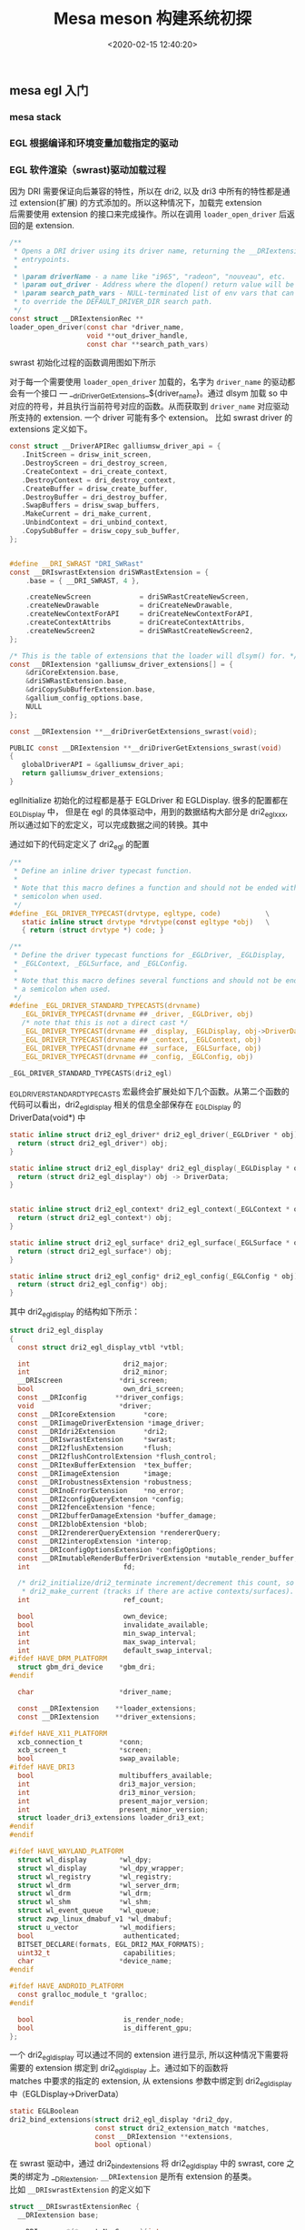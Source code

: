 #+TITLE:  Mesa meson 构建系统初探
#+AUTHOR: 孙建康（rising.lambda）
#+EMAIL:  rising.lambda@gmail.com
#+DATE: <2020-02-15 12:40:20>
#+LAYOUT: post
#+EXCERPT:  meson 是一个新的构建工具。meson 提供一套新的 DSL 用来描述我们的项目结构，从而能达到简化我们构建脚本的目的。
#+DESCRIPTION: meson 是一个新的构建工具。meson 提供一套新的 DSL 用来描述我们的项目结构，从而能达到简化我们构建脚本的目的。
#+TAGS: OpenGL graphics mesa
#+CATEGORIES: OpenGL mesa

#+PROPERTY:    header-args        :comments org
#+PROPERTY:    header-args        :mkdirp yes
#+OPTIONS:     num:nil toc:nil todo:nil tasks:nil tags:nil \n:t
#+OPTIONS:     skip:nil author:nil email:nil creator:nil timestamp:nil
#+INFOJS_OPT:  view:nil toc:nil ltoc:t mouse:underline buttons:0 path:http://orgmode.org/org-info.js
#+LATEX_HEADER: \usepackage{xeCJK}
#+LATEX_HEADER: \setCJKmainfont{Heiti SC}

#+BEGIN_SRC shell :exports none :results none
mkdir -p ./mesa-egl
#+END_SRC
** mesa egl 入门
*** mesa stack
#+BEGIN_SRC ditaa :file ./mesa-egl/mesa-stack.png :exports results
  +------------------+
  |                  |
  |      APP         |   	
  |                  |
  +------------------+


  +------------------+
  |                  |
  |       EGL        |
  |                  |
  +------------------+
	
  +------------------+
  |                  |
  |     EGL Driver   |   	
  |                  |
  +------------------+	
#+END_SRC

*** EGL 根据编译和环境变量加载指定的驱动
  #+BEGIN_SRC dot :file ./mesa-egl/find_dri.png :exports results
    digraph G {
	compound =true;
	graph [
	       fontname="WenQuanYi Micro Hei";
	       charset = "UTF-8";
	       ];
	node [fontname="WenQuanYi Micro Hei"];
	edge [fontname="WenQuanYi Micro Hei"];
	app -> XOpenDisplay;
	app -> eglGetDisplay;

	subgraph cluster_0 {
	    _eglGetNativePlatform;
	    _eglGetNativePlatform -> _eglGetNativePlatformFromEnv [label="EGL_PLATFORM, EGL_DISPLAY"];
	    _eglGetNativePlatform -> _eglNativePlatformDetectNativeDisplay [label="没有找到环境变量"];
	    _eglGetNativePlatform -> default[label="如果都没有找到\n默认_EGL_NATIVE_PLATFORM\n 该变量通过-DEGL_NATIVE_PLATFORM指定\n 默认meson_options.txt 中platform 第一个元素"];
	}
	eglGetDisplay -> _eglGetNativePlatform;

	eglGetDisplay -> _eglFindDisplay[label="disp.Platform=plat, \ndisp->PlatformDisplay = plat_dpy"];
	eglGetDisplay -> _eglGetDisplayHandle;

	app -> eglInitialize;
	subgraph cluster_1 {
	    _eglMatchDriver -> _eglMatchAndInitialize [label="根据LIBGL_ALWAYS_SOFTWARE环境变量\n查找合适的驱动"];
	    _eglMatchDriver -> _eglMatchAndInitialize [label="强制使用软件渲染\n再次寻找合适的driver"];
	    _eglMatchAndInitialize -> _eglGetDriver;
	    _eglGetDriver -> _eglInitDriver[label="初始化驱动hook函数"];
	    _eglMatchAndInitialize -> dri2_initialize;
	    dri2_initialize -> dri2_initialize_x11[label="根据platform进行switch\nsurfaceless|device|x11|drm|wayland|android"];

	    dri2_get_xfb_connection;
	    dri2_open_driver;
	    loader_open_driver;
	    dri2_bind_extension;
	    _eglAddDevice
	    dlopen;

	    subgraph cluster_1_0 {
		dri2_initialize_x11_dri3;
		dri3_x11_connect;
		dri2_load_driver_dri3;
	    }
	    subgraph cluster_1_1 {
		dri2_initialize_x11_dri2;
		dri2_x11_connect;
		dri2_load_driver;
	    }
	    subgraph cluster_1_2 {
		dri2_initialize_x11_swrast;
		dri2_load_driver_swrast;
	    }

	    subgraph cluster_1_3 {
		dri2_create_screen;
		dri2_setup_extensions;
		dri2_setup_screen;
		dri2_x11_setup_swap_interval;
		edge[style=invis]
		dri2_create_screen -> dri2_setup_extensions -> dri2_setup_screen -> dri2_x11_setup_swap_interval;
	    }

	    edge[style=invis];
	    {rank=same; dri2_get_xfb_connection -> dri3_x11_connect -> _eglAddDevice -> dri2_load_driver_dri3;}
	    {rank=same; dri2_get_xfb_connection -> dri2_x11_connect -> _eglAddDevice -> dri2_load_driver;}
	    {rank=same; dri2_get_xfb_connection -> _eglAddDevice -> dri2_load_driver_swrast;}
	    {rank=same; dri2_initialize_x11_dri3 -> dri2_initialize_x11_dri2 -> dri2_initialize_x11_swrast;}
	    {rank=same; dri2_load_driver_common -> dri2_create_screen -> dri2_setup_extensions -> dri2_setup_screen -> dri2_x11_setup_swap_interval;}

	    edge[style=filled];
	    rankdir=TB;
	    dri2_initialize_x11 -> dri2_initialize_x11_dri3[label="meson中配置-DHAVE_DRI3\n使用dri3进行初始化"];
	    dri2_initialize_x11 -> dri2_initialize_x11_dri2[label="dri3 初始失败"];
	    dri2_initialize_x11 -> dri2_initialize_x11_swrast[label="dri2 初始化失败"];


	    dri2_initialize_x11_dri3 -> {dri2_get_xfb_connection,  dri3_x11_connect, _eglAddDevice, dri2_load_driver_dri3};

	    dri2_load_driver_dri3 -> dri2_load_driver_common[label="dri2_load_driver_common(dri3_driver_extensions)"];
	    loader_open_driver -> dlopen[label="(/lib/x86_64-linux-gnu/dri/tls/xxx.so)"];

	    dri2_initialize_x11_dri2 -> {dri2_get_xfb_connection, dri2_x11_connect, _eglAddDevice, dri2_load_driver};

	    dri2_load_driver -> dri2_load_driver_common[label="dri2_load_driver_common(dri2_driver_extensions)"];

	    loader_open_driver -> dlopen[label="/lib/x86_64-linux-gnu/dri/dri.so"]

	    dri2_initialize_x11_swrast -> {dri2_get_xfb_connection, _eglAddDevice, dri2_load_driver_swrast};

	    dri2_load_driver_swrast -> dri2_load_driver_common[label="dri2_load_driver_common(swrast_driver_extensions)"];

	    loader_open_driver -> dlopen[label="/lib/x86_64-linux-gnu/dri/swrast.so"];
	    dri2_load_driver_common -> dri2_open_driver;
	    dri2_open_driver -> loader_open_driver;
	    dri2_load_driver_common -> dri2_bind_extensions;

	    node[shape=none, width=0, height=0, label=""];	  
	    dri2_initialize_x11_dri3 -> dri2_create_screen[lhead=cluster_1_3];

	    dri2_initialize_x11_dri2 -> dri2_create_screen[lhead=cluster_1_3];

	    dri2_initialize_x11_swrast -> dri2_create_screen[lhead=cluter_1_3];

    }
    eglInitialize -> _eglMatchDriver;
    }
  #+END_SRC

  #+RESULTS:
  [[file:./mesa-egl/find_dri.png]]
*** EGL 软件渲染（swrast)驱动加载过程
因为 DRI 需要保证向后兼容的特性，所以在 dri2, 以及 dri3 中所有的特性都是通过 extension(扩展) 的方式添加的。所以这种情况下，加载完 extension
后需要使用 extension 的接口来完成操作。所以在调用 ~loader_open_driver~ 后返回的是 extension. 
#+BEGIN_SRC c :exports code :eval never
/**
 * Opens a DRI driver using its driver name, returning the __DRIextension
 * entrypoints.
 *
 * \param driverName - a name like "i965", "radeon", "nouveau", etc.
 * \param out_driver - Address where the dlopen() return value will be stored.
 * \param search_path_vars - NULL-terminated list of env vars that can be used
 * to override the DEFAULT_DRIVER_DIR search path.
 */
const struct __DRIextensionRec **
loader_open_driver(const char *driver_name,
                   void **out_driver_handle,
                   const char **search_path_vars)
#+END_SRC

swrast 初始化过程的函数调用图如下所示

#+BEGIN_SRC dot :file ./mesa-egl/loader_open_driver.png :exports results
  digraph G {
      graph [fontname="WenQuanYi Micro Hei"];
      node [fontname="WenQuanYi Micro Hei", shape=plaintext];
      edge [fontname="WenQuanYi Micro Hei"];
      dri2_initialize_x11_swrast -> {dri2_loader_driver_swrast, dri2_create_screen, dri2_setup_extensions};
      dri2_loader_driver_swrast -> dri2_load_driver_common;
      dri2_load_driver_common -> {dri2_open_driver, dri2_bind_extensions};
      dri2_open_driver -> loader_open_driver;
      loader_open_driver -> {dlopen, dlsym, get_extensions};
      get_extensions[label="从 dri/swrast_dri.so 中获取到 symbol \n__driDriverGetExtensions_swrast 并执行"]
      dri2_create_screen -> createNewScreen [label="dri2_egl_display(disp)->\nswrast->createNewScreen"];
      createNewScreen -> driSWRastCreateNewScreen2;
      driSWRastCreateNewScreen2 -> driCreateNewScreen2;
      driCreateNewScreen2 -> drisw_init_screen [label="通过 globalDriverAPI\n找到galliumsw_driver_api\n找到drisw_init_screen"];
      drisw_init_screen -> {pipe_loader_sw_probe_dri, dri_init_options, pipe_loader_create_screen};
      pipe_loader_sw_probe_dri -> {pipe_loader_sw_probe_init_common, dri_create_sw_winsys};
      pipe_loader_create_screen -> {pipe_loader_sw_create_screen};
      pipe_loader_sw_create_screen -> sw_screen_create;
      sw_screen_create -> debug_get_option [label="获取GALLIUM_DRIVER\n环境变量，并加载"]
      sw_screen_create -> sw_screen_create_named [label="driver=llvmpipe"];
      sw_screen_create_named -> llvmpipe_create_screen;

  }
#+END_SRC


#+RESULTS:
[[file:./mesa-egl/loader_open_driver.png]]

对于每一个需要使用 ~loader_open_driver~ 加载的，名字为 ~driver_name~ 的驱动都会有一个接口 --- __driDriverGetExtensions_${driver_name}。通过 dlsym 加载 so 中
对应的符号，并且执行当前符号对应的函数。从而获取到 ~driver_name~ 对应驱动所支持的 extension. 一个 driver 可能有多个 extension。 比如 swrast driver 的 extensions 定义如下。

#+BEGIN_SRC c :exports code :eval never
  const struct __DriverAPIRec galliumsw_driver_api = {
     .InitScreen = drisw_init_screen,
     .DestroyScreen = dri_destroy_screen,
     .CreateContext = dri_create_context,
     .DestroyContext = dri_destroy_context,
     .CreateBuffer = drisw_create_buffer,
     .DestroyBuffer = dri_destroy_buffer,
     .SwapBuffers = drisw_swap_buffers,
     .MakeCurrent = dri_make_current,
     .UnbindContext = dri_unbind_context,
     .CopySubBuffer = drisw_copy_sub_buffer,
  };


  #define __DRI_SWRAST "DRI_SWRast"
  const __DRIswrastExtension driSWRastExtension = {
      .base = { __DRI_SWRAST, 4 },

      .createNewScreen            = driSWRastCreateNewScreen,
      .createNewDrawable          = driCreateNewDrawable,
      .createNewContextForAPI     = driCreateNewContextForAPI,
      .createContextAttribs       = driCreateContextAttribs,
      .createNewScreen2           = driSWRastCreateNewScreen2,
  };

  /* This is the table of extensions that the loader will dlsym() for. */
  const __DRIextension *galliumsw_driver_extensions[] = {
      &driCoreExtension.base,
      &driSWRastExtension.base,
      &driCopySubBufferExtension.base,
      &gallium_config_options.base,
      NULL
  };

  const __DRIextension **__driDriverGetExtensions_swrast(void);

  PUBLIC const __DRIextension **__driDriverGetExtensions_swrast(void)
  {
     globalDriverAPI = &galliumsw_driver_api;
     return galliumsw_driver_extensions;
  }
#+END_SRC

eglInitialize 初始化的过程都是基于 EGLDriver 和 EGLDisplay. 很多的配置都在 _EGLDisplay 中， 但是在 egl 的具体驱动中，用到的数据结构大部分是 dri2_egl_xxx, 所以通过如下的宏定义，可以完成数据之间的转换。其中

通过如下的代码定定义了 dri2_egl 的配置
#+BEGIN_SRC c :exports code :eval never
  /**
   ,* Define an inline driver typecast function.
   ,*
   ,* Note that this macro defines a function and should not be ended with a
   ,* semicolon when used.
   ,*/
  #define _EGL_DRIVER_TYPECAST(drvtype, egltype, code)           \
     static inline struct drvtype *drvtype(const egltype *obj)   \
     { return (struct drvtype *) code; }

  /**
   ,* Define the driver typecast functions for _EGLDriver, _EGLDisplay,
   ,* _EGLContext, _EGLSurface, and _EGLConfig.
   ,*
   ,* Note that this macro defines several functions and should not be ended with
   ,* a semicolon when used.
   ,*/
  #define _EGL_DRIVER_STANDARD_TYPECASTS(drvname)                            \
     _EGL_DRIVER_TYPECAST(drvname ## _driver, _EGLDriver, obj)               \
     /* note that this is not a direct cast */                               \
     _EGL_DRIVER_TYPECAST(drvname ## _display, _EGLDisplay, obj->DriverData) \
     _EGL_DRIVER_TYPECAST(drvname ## _context, _EGLContext, obj)             \
     _EGL_DRIVER_TYPECAST(drvname ## _surface, _EGLSurface, obj)             \
     _EGL_DRIVER_TYPECAST(drvname ## _config, _EGLConfig, obj)

  _EGL_DRIVER_STANDARD_TYPECASTS(dri2_egl)
#+END_SRC

_EGL_DRIVER_STANDARD_TYPECASTS 宏最终会扩展处如下几个函数。从第二个函数的代码可以看出，dri2_egl_display 相关的信息全部保存在 _EGLDisplay 的 DriverData(void*) 中
#+BEGIN_SRC c :exports code :eval never
  static inline struct dri2_egl_driver* dri2_egl_driver(_EGLDriver * obj) {
    return (struct dri2_egl_driver*) obj;
  }

  static inline struct dri2_egl_display* dri2_egl_display(_EGLDisplay * obj) {
    return (struct dri2_egl_display*) obj -> DriverData;
  }


  static inline struct dri2_egl_context* dri2_egl_context(_EGLContext * obj) {
    return (struct dri2_egl_context*) obj;
  }

  static inline struct dri2_egl_surface* dri2_egl_surface(_EGLSurface * obj) {
    return (struct dri2_egl_surface*) obj;
  }

  static inline struct dri2_egl_config* dri2_egl_config(_EGLConfig * obj) {
    return (struct dri2_egl_config*) obj;
  }
#+END_SRC

其中 dri2_egl_display 的结构如下所示：
#+BEGIN_SRC c :exports code :eval never
  struct dri2_egl_display
  {
    const struct dri2_egl_display_vtbl *vtbl;

    int                       dri2_major;
    int                       dri2_minor;
    __DRIscreen              *dri_screen;
    bool                      own_dri_screen;
    const __DRIconfig       **driver_configs;
    void                     *driver;
    const __DRIcoreExtension       *core;
    const __DRIimageDriverExtension *image_driver;
    const __DRIdri2Extension       *dri2;
    const __DRIswrastExtension     *swrast;
    const __DRI2flushExtension     *flush;
    const __DRI2flushControlExtension *flush_control;
    const __DRItexBufferExtension  *tex_buffer;
    const __DRIimageExtension      *image;
    const __DRIrobustnessExtension *robustness;
    const __DRInoErrorExtension    *no_error;
    const __DRI2configQueryExtension *config;
    const __DRI2fenceExtension *fence;
    const __DRI2bufferDamageExtension *buffer_damage;
    const __DRI2blobExtension *blob;
    const __DRI2rendererQueryExtension *rendererQuery;
    const __DRI2interopExtension *interop;
    const __DRIconfigOptionsExtension *configOptions;
    const __DRImutableRenderBufferDriverExtension *mutable_render_buffer;
    int                       fd;

    /* dri2_initialize/dri2_terminate increment/decrement this count, so does
     ,* dri2_make_current (tracks if there are active contexts/surfaces). */
    int                       ref_count;

    bool                      own_device;
    bool                      invalidate_available;
    int                       min_swap_interval;
    int                       max_swap_interval;
    int                       default_swap_interval;
  #ifdef HAVE_DRM_PLATFORM
    struct gbm_dri_device    *gbm_dri;
  #endif

    char                     *driver_name;

    const __DRIextension    **loader_extensions;
    const __DRIextension    **driver_extensions;

  #ifdef HAVE_X11_PLATFORM
    xcb_connection_t         *conn;
    xcb_screen_t             *screen;
    bool                     swap_available;
  #ifdef HAVE_DRI3
    bool                     multibuffers_available;
    int                      dri3_major_version;
    int                      dri3_minor_version;
    int                      present_major_version;
    int                      present_minor_version;
    struct loader_dri3_extensions loader_dri3_ext;
  #endif
  #endif

  #ifdef HAVE_WAYLAND_PLATFORM
    struct wl_display        *wl_dpy;
    struct wl_display        *wl_dpy_wrapper;
    struct wl_registry       *wl_registry;
    struct wl_drm            *wl_server_drm;
    struct wl_drm            *wl_drm;
    struct wl_shm            *wl_shm;
    struct wl_event_queue    *wl_queue;
    struct zwp_linux_dmabuf_v1 *wl_dmabuf;
    struct u_vector          *wl_modifiers;
    bool                      authenticated;
    BITSET_DECLARE(formats, EGL_DRI2_MAX_FORMATS);
    uint32_t                  capabilities;
    char                     *device_name;
  #endif

  #ifdef HAVE_ANDROID_PLATFORM
    const gralloc_module_t *gralloc;
  #endif

    bool                      is_render_node;
    bool                      is_different_gpu;
  };
#+END_SRC

一个 dri2_egl_display 可以通过不同的 extension 进行显示, 所以这种情况下需要将需要的 extension 绑定到 dri2_egl_display 上。通过如下的函数将
matches 中要求的指定的 extension, 从 extensions 参数中绑定到 dri2_egl_display 中（EGLDisplay->DriverData）

#+BEGIN_SRC c :exports code :eval never
static EGLBoolean
dri2_bind_extensions(struct dri2_egl_display *dri2_dpy,
                     const struct dri2_extension_match *matches,
                     const __DRIextension **extensions,
                     bool optional)
#+END_SRC

在 swrast 驱动中，通过 dri2_bind_extensions 将 dri2_egl_display 中的 swrast, core 之类的绑定为 __DRIextension. ~__DRIextension~ 是所有 extension 的基类。
比如 ~__DRIswrastExtension~ 的定义如下

#+BEGIN_SRC c  :exports code :eval never
  struct __DRIswrastExtensionRec {
    __DRIextension base;

    __DRIscreen *(*createNewScreen)(int screen,
				    const __DRIextension **extensions,
				    const __DRIconfig ***driver_configs,
				    void *loaderPrivate);

    __DRIdrawable *(*createNewDrawable)(__DRIscreen *screen,
					const __DRIconfig *config,
					void *loaderPrivate);

    /* Since version 2 */
    __DRIcontext *(*createNewContextForAPI)(__DRIscreen *screen,
					    int api,
					    const __DRIconfig *config,
					    __DRIcontext *shared,
					    void *data);

    /**
     ,* Create a context for a particular API with a set of attributes
     ,*
     ,* \since version 3
     ,*
     ,* \sa __DRIdri2ExtensionRec::createContextAttribs
     ,*/
    __DRIcontext *(*createContextAttribs)(__DRIscreen *screen,
					  int api,
					  const __DRIconfig *config,
					  __DRIcontext *shared,
					  unsigned num_attribs,
					  const uint32_t *attribs,
					  unsigned *error,
					  void *loaderPrivate);

    /**
     ,* createNewScreen() with the driver extensions passed in.
     ,*
     ,* \since version 4
     ,*/
    __DRIscreen *(*createNewScreen2)(int screen,
				     const __DRIextension **loader_extensions,
				     const __DRIextension **driver_extensions,
				     const __DRIconfig ***driver_configs,
				     void *loaderPrivate);

  };

#+END_SRC

所以在 dri2_bind_extensions 之后， 对于 dri2_egl_display 中，所有的字段，持有的都是子类的指针，这样就能调用到子类的对应函数中。比如 ~const __DRIswrastExtension *swrast;~

通过 createNewScreen2 调用 pipe_loader_sw_probe_dri 从而能获取到，使用什么样的 ~pipe_loader_device~ 进行初始化。 其中 pipe_loader_device 定义如下
#+BEGIN_SRC c :exports code :eval never
  struct pipe_loader_ops {
    struct pipe_screen *(*create_screen)(struct pipe_loader_device *dev,
					 const struct pipe_screen_config *config);

    const char *(*get_driconf_xml)(struct pipe_loader_device *dev);

    void (*release)(struct pipe_loader_device **dev);
  };

  struct pipe_loader_device {
    enum pipe_loader_device_type type;

    union {
      struct {
	int vendor_id;
	int chip_id;
      } pci;
    } u; /**< Discriminated by \a type */

    char *driver_name;
    const struct pipe_loader_ops *ops;

    driOptionCache option_cache;
    driOptionCache option_info;
  };

  struct pipe_loader_sw_device {
     struct pipe_loader_device base;
     const struct sw_driver_descriptor *dd;
  #ifndef GALLIUM_STATIC_TARGETS
     struct util_dl_library *lib;
  #endif
     struct sw_winsys *ws;
     int fd;
  };

  struct sw_driver_descriptor
  {
    struct pipe_screen *(*create_screen)(struct sw_winsys *ws);
    struct {
      const char * const name;
      struct sw_winsys *(*create_winsys)();
    } winsys[];
  };

#+END_SRC

对于软件渲染来讲，pipe_loader 创建屏幕的任务主要会由 ~pipe_loader_sw_create_screen~ 来完成。相应的 device 也使用上面所定义的 pipe_loader_sw_device (~pipe_loader_device~ 的子类)来进行初始化。
在 pipe_loader_sw_create_screen 中相应的将创建 screen 的任务交给 sw_driver_descriptor 中的 create_screen.

sw_driver_descriptor 通过如下的方式进行初始化

#+BEGIN_SRC c :exports code :eval never
  static const struct sw_driver_descriptor driver_descriptors = {
     .create_screen = sw_screen_create,
     .winsys = {
  #ifdef HAVE_PIPE_LOADER_DRI
	{
	   .name = "dri",
	   .create_winsys = dri_create_sw_winsys,
	},
  #endif
  #ifdef HAVE_PIPE_LOADER_KMS
	{
	   .name = "kms_dri",
	   .create_winsys = kms_dri_create_winsys,
	},
  #endif
#+END_SRC

对于软件渲染来讲创建过程再次被代理 --- sw_screen_create 进行处理。 最终调用 sw_screen_create_named 方法进行 screen 的创建。sw_screen_create_named 实现如下
#+BEGIN_SRC c :exports code :eval never
  static inline struct pipe_screen *
  sw_screen_create_named(struct sw_winsys *winsys, const char *driver)
  {
    struct pipe_screen *screen = NULL;

  #if defined(GALLIUM_LLVMPIPE)
    if (screen == NULL && strcmp(driver, "llvmpipe") == 0)
      screen = llvmpipe_create_screen(winsys);
  #endif

  #if defined(GALLIUM_VIRGL)
    if (screen == NULL && strcmp(driver, "virpipe") == 0) {
      struct virgl_winsys *vws;
      vws = virgl_vtest_winsys_wrap(winsys);
      screen = virgl_create_screen(vws, NULL);
    }
  #endif

  #if defined(GALLIUM_SOFTPIPE)
    if (screen == NULL && strcmp(driver, "softpipe") == 0)
      screen = softpipe_create_screen(winsys);
  #endif

  #if defined(GALLIUM_SWR)
    if (screen == NULL && strcmp(driver, "swr") == 0)
      screen = swr_create_screen(winsys);
  #endif

    return screen;
  }

#+END_SRC

最终会选择到相应的 gallium driver 上进行 screen 的创建工作。
*** Gallium 加载过程
#+BEGIN_SRC dot :file ./mesa-egl/gallium_deq.png :exports results
  digraph G{
  
  }
#+END_SRC

#+RESULTS:
[[file:./mesa-egl/gallium_deq.png]]
*** egl 函数调用分析
egl 规范，由一些列的接口定义组成。在 mesa 的 egl 的实现中，egl 规范相关的定义在 _EGLDriver 结构体中。结构体的部分实际结构如下所示：
#+BEGIN_SRC c :exports code :eval never
  /**
   ,* The API dispatcher jumps through these functions
   ,*/
  struct _egl_api
  {
    /* driver funcs */
    EGLBoolean (*Initialize)(_EGLDriver *, _EGLDisplay *disp);
    EGLBoolean (*Terminate)(_EGLDriver *, _EGLDisplay *disp);
    const char *(*QueryDriverName)(_EGLDisplay *disp);
    char *(*QueryDriverConfig)(_EGLDisplay *disp);

    /* context funcs */
    _EGLContext *(*CreateContext)(_EGLDriver *drv, _EGLDisplay *disp,
				  _EGLConfig *config, _EGLContext *share_list,
				  const EGLint *attrib_list);
    EGLBoolean (*DestroyContext)(_EGLDriver *drv, _EGLDisplay *disp,
				 _EGLContext *ctx);
    /* this is the only function (other than Initialize) that may be called
     ,* with an uninitialized display
     ,*/
    EGLBoolean (*MakeCurrent)(_EGLDriver *drv, _EGLDisplay *disp,
			      _EGLSurface *draw, _EGLSurface *read,
			      _EGLContext *ctx);

    /* surface funcs */
    _EGLSurface *(*CreateWindowSurface)(_EGLDriver *drv, _EGLDisplay *disp,
					_EGLConfig *config, void *native_window,
					const EGLint *attrib_list);
    _EGLSurface *(*CreatePixmapSurface)(_EGLDriver *drv, _EGLDisplay *disp,
					_EGLConfig *config, void *native_pixmap,
					const EGLint *attrib_list);
    _EGLSurface *(*CreatePbufferSurface)(_EGLDriver *drv, _EGLDisplay *disp,
					 _EGLConfig *config,
					 const EGLint *attrib_list);
  }
#+END_SRC

mesa 中 egl 的实现有两种， 依据 dri 实现的 src/egl/drivers/egl_dri2.cpp, 和 基于 haiku 实现的 src/egl/drivers/haiku/egl_haiku.cpp
**** eglInitialize 的调用链
 #+BEGIN_SRC dot :file ./mesa-egl/mesa-draw.png :exports results
  digraph G {
      graph [fontname="WenQuanYi Micro Hei"];
      node [fontname="WenQuanYi Micro Hei", shape=plaintext];
      edge [fontname="WenQuanYi Micro Hei"];


      subgraph cluster_init {
	  dri2_init_screen -> dri2_init_screen_helper;
	  dri2_init_screen_helper -> st_gl_api_create;
	  st_gl_api_create -> "st_api.create_context = st_api_create_context"
      }

      "加载 i915_dri.so" -> "__driDriverGetExtensions_##drivername";
      "__driDriverGetExtensions_##drivername" -> "globalDriverAPI=&galliumdrm_driver_api";
  }
#+END_SRC

#+RESULTS:
[[file:./mesa-egl/mesa-draw.png]]
**** egl_dri2 eglCreateContext 调用链
     
#+BEGIN_SRC dot :file ./mesa-egl/mesa-eglCreateContext.png :exports results
  digraph G {
      graph [fontname="WenQuanYi Micro Hei"];
      node [fontname="WenQuanYi Micro Hei", shape=plaintext];
      edge [fontname="WenQuanYi Micro Hei"];

      eglCreateContext -> "drv->API.CreateContext" -> dri2_create_context -> "dri2_egl_display->image_driver->createContextAttributes";
      "dri2_egl_display->image_driver->createContextAttributes" -> driCreateContextAttributes;
      driCreateContextAttributes -> "__DRIScreen->__DriverAPIRec->CreateContext";
      "__DRIScreen->__DriverAPIRec->CreateContext" -> dri_create_context;
      dri_create_context -> {"dri_screen->st_api->create_context", pp_init, hud_create};
      "dri_screen->st_api->create_context" -> st_api_create_context -> "st_manager->pipe_screen->context_create" -> i915_context_create;
      st_api_create_context -> st_create_context -> {st_init_driver_functions, _mesa_initialize_context, st_create_context_priv};
      st_init_driver_functions -> {st_init_draw_functions, st_init_bufferobject_functions, "..."};
      st_init_draw_functions -> "functions.Draw=st_draw_vbo";
      _mesa_initialize_context -> {one_time_init, "gl_context->Driver = *driverFunctions", init_attrib_groups, "gl_context->_glapi_table=_mesa_alloc_dispatch_table"};
      one_time_init -> _mesa_init_remap_table -> "driDispatchRemapTable[i:tablesize] = offset";
      init_attrib_groups -> {_mesa_init_constants, _mesa_init_extensions, _mesa_init_bufferobjects, "...."};
      "gl_context->_glapi_table=_mesa_alloc_dispatch_table" -> "_mesa_new_nop_table(dispatch_table_size)"; 
      st_create_context_priv -> {cso_create_context, _vbo_CreateContext, _mesa_initialize_dispatch_tables, _mesa_initialize_vbo_vtxfmt, st_init_driver_flags, "list_inithead(&st->winsys_buffers)"};
      _vbo_CreateContext -> {init_generic_currval, vbo_exec_init, vbo_save_init, _mesa_new_vao, _mesa_vertex_attrib_binding};
      vbo_exec_init -> vbo_exec_vtx_init -> {"vbo_exec_context->vtx.bufferobj=gl_context->Driver.NewBufferObject"};
      _mesa_new_vao -> _mesa_initialize_vao;
      _mesa_initialize_dispatch_tables -> {_mesa_initialize_exec_table, _mesa_initialize_save_table};
      _mesa_initialize_exec_table -> {"SET_BindTexture(gl_context->Exec:_glapi_table, _mesa_BindTexture)", "SET_xxx...."};
      "SET_BindTexture(gl_context->Exec:_glapi_table, _mesa_BindTexture)" -> "SET_by_offset(disp, _gloffset_BindTexture, void (GLAPIENTRYP fn)(GLenum, GLuint))" -> "((_glapi_proc*) (gl_context->Exec))[offset] = (_glapi_proc) fn;";
      _mesa_initialize_vbo_vtxfmt -> _vbo_install_exec_vtxfmt -> _mesa_install_exec_vtxfmt -> {"SET_Color4f(tab, vfmt->Color4f)", "SET_xxx....."};
  }

#+END_SRC

#+RESULTS:
[[file:./mesa-egl/mesa-eglCreateContext.png]]
